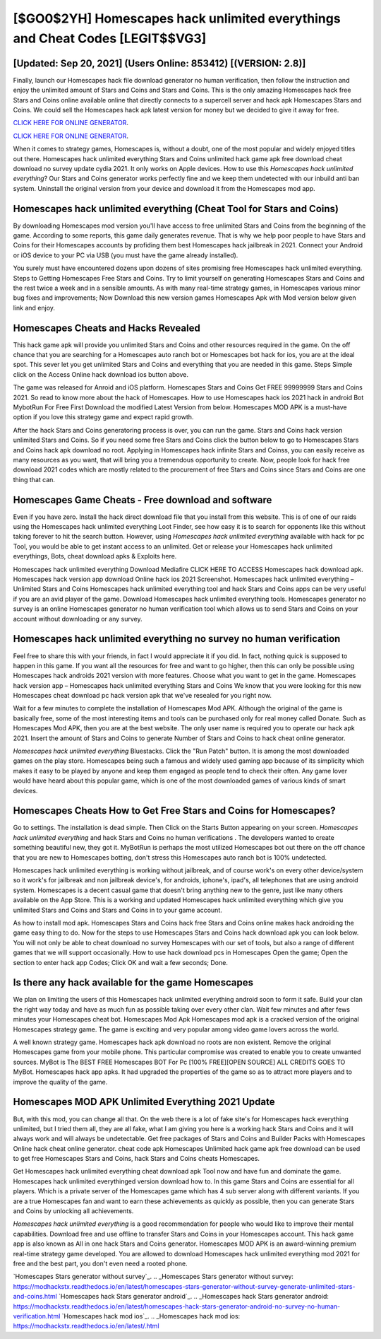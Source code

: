 [$GO0$2YH] Homescapes hack unlimited everythings and Cheat Codes [LEGIT$$VG3]
=========

[Updated: Sep 20, 2021] (Users Online: 853412) [(VERSION: 2.8)]
---------

Finally, launch our Homescapes hack file download generator no human verification, then follow the instruction and enjoy the unlimited amount of Stars and Coins and Stars and Coins. This is the only amazing Homescapes hack free Stars and Coins online available online that directly connects to a supercell server and hack apk Homescapes Stars and Coins.  We could sell the Homescapes hack apk latest version for money but we decided to give it away for free.

`CLICK HERE FOR ONLINE GENERATOR`_.

.. _CLICK HERE FOR ONLINE GENERATOR: http://realdld.xyz/5f59f80

`CLICK HERE FOR ONLINE GENERATOR`_.

.. _CLICK HERE FOR ONLINE GENERATOR: http://realdld.xyz/5f59f80

When it comes to strategy games, Homescapes is, without a doubt, one of the most popular and widely enjoyed titles out there.  Homescapes hack unlimited everything Stars and Coins unlimited hack game apk free download cheat download no survey update cydia 2021.  It only works on Apple devices. How to use this *Homescapes hack unlimited everything*?  Our Stars and Coins generator works perfectly fine and we keep them undetected with our inbuild anti ban system.  Uninstall the original version from your device and download it from the Homescapes mod app.

Homescapes hack unlimited everything (Cheat Tool for Stars and Coins)
---------

By downloading Homescapes mod version you'll have access to free unlimited Stars and Coins from the beginning of the game.  According to some reports, this game daily generates revenue. That is why we help poor people to have Stars and Coins for their Homescapes accounts by profiding them best Homescapes hack jailbreak in 2021.  Connect your Android or iOS device to your PC via USB (you must have the game already installed).

You surely must have encountered dozens upon dozens of sites promising free Homescapes hack unlimited everything. Steps to Getting Homescapes Free Stars and Coins.  Try to limit yourself on generating Homescapes Stars and Coins and the rest twice a week and in a sensible amounts.  As with many real-time strategy games, in Homescapes various minor bug fixes and improvements; Now Download this new version games Homescapes Apk with Mod version below given link and enjoy.


Homescapes Cheats and Hacks Revealed
---------

This hack game apk will provide you unlimited Stars and Coins and other resources required in the game.  On the off chance that you are searching for a Homescapes auto ranch bot or Homescapes bot hack for ios, you are at the ideal spot.  This sever let you get unlimited Stars and Coins and everything that you are needed in this game.  Steps Simple click on the Access Online hack download ios button above.

The game was released for Anroid and iOS platform. Homescapes Stars and Coins Get FREE 99999999 Stars and Coins 2021. So read to know more about the hack of Homescapes.  How to use Homescapes hack ios 2021 hack in android Bot MybotRun For Free First Download the modified Latest Version from below.  Homescapes MOD APK is a must-have option if you love this strategy game and expect rapid growth.

After the hack Stars and Coins generatoring process is over, you can run the game. Stars and Coins hack version unlimited Stars and Coins.   So if you need some free Stars and Coins click the button below to go to Homescapes Stars and Coins hack apk download no root.  Applying in Homescapes hack infinite Stars and Coinss, you can easily receive as many resources as you want, that will bring you a tremendous opportunity to create.  Now, people look for hack free download 2021 codes which are mostly related to the procurement of free Stars and Coins since Stars and Coins are one thing that can.

Homescapes Game Cheats - Free download and software
---------

Even if you have zero. Install the hack direct download file that you install from this website.  This is of one of our raids using the Homescapes hack unlimited everything Loot Finder, see how easy it is to search for opponents like this without taking forever to hit the search button.  However, using *Homescapes hack unlimited everything* available with hack for pc Tool, you would be able to get instant access to an unlimited. Get or release your Homescapes hack unlimited everythings, Bots, cheat download apks & Exploits here.

Homescapes hack unlimited everything Download Mediafire CLICK HERE TO ACCESS Homescapes hack download apk.  Homescapes hack version app download Online hack ios 2021 Screenshot.  Homescapes hack unlimited everything – Unlimited Stars and Coins Homescapes hack unlimited everything tool and hack Stars and Coins apps can be very useful if you are an avid player of the game.  Download Homescapes hack unlimited everything tools.  Homescapes generator no survey is an online Homescapes generator no human verification tool which allows us to send Stars and Coins on your account without downloading or any survey.

Homescapes hack unlimited everything no survey no human verification
---------

Feel free to share this with your friends, in fact I would appreciate it if you did. In fact, nothing quick is supposed to happen in this game.  If you want all the resources for free and want to go higher, then this can only be possible using Homescapes hack androids 2021 version with more features. Choose what you want to get in the game. Homescapes hack version app – Homescapes hack unlimited everything Stars and Coins We know that you were looking for this new Homescapes cheat download pc hack version apk that we've resealed for you right now.

Wait for a few minutes to complete the installation of Homescapes Mod APK. Although the original of the game is basically free, some of the most interesting items and tools can be purchased only for real money called Donate. Such as Homescapes Mod APK, then you are at the best website.  The only user name is required you to operate our hack apk 2021. Insert the amount of Stars and Coins to generate Number of Stars and Coins to hack cheat online generator.

*Homescapes hack unlimited everything* Bluestacks. Click the "Run Patch" button.  It is among the most downloaded games on the play store.  Homescapes being such a famous and widely used gaming app because of its simplicity which makes it easy to be played by anyone and keep them engaged as people tend to check their often.  Any game lover would have heard about this popular game, which is one of the most downloaded games of various kinds of smart devices.

Homescapes Cheats How to Get Free Stars and Coins for Homescapes?
---------

Go to settings.  The installation is dead simple.  Then Click on the Starts Button appearing on your screen.  *Homescapes hack unlimited everything* and hack Stars and Coins no human verifications .  The developers wanted to create something beautiful new, they got it.  MyBotRun is perhaps the most utilized Homescapes bot out there on the off chance that you are new to Homescapes botting, don't stress this Homescapes auto ranch bot is 100% undetected.

Homescapes hack unlimited everything is working without jailbreak, and of course work's on every other device/system so it work's for jailbreak and non jailbreak device's, for androids, iphone's, ipad's, all telephones that are using android system. Homescapes is a decent casual game that doesn't bring anything new to the genre, just like many others available on the App Store.  This is a working and updated ‎Homescapes hack unlimited everything which give you unlimited Stars and Coins and Stars and Coins in to your game account.

As how to install mod apk. Homescapes Stars and Coins hack free Stars and Coins online makes hack androiding the game easy thing to do.  Now for the steps to use Homescapes Stars and Coins hack download apk you can look below.  You will not only be able to cheat download no survey Homescapes with our set of tools, but also a range of different games that we will support occasionally. How to use hack download pcs in Homescapes Open the game; Open the section to enter hack app Codes; Click OK and wait a few seconds; Done.

Is there any hack available for the game Homescapes
---------

We plan on limiting the users of this Homescapes hack unlimited everything android soon to form it safe.  Build your clan the right way today and have as much fun as possible taking over every other clan. Wait few minutes and after fews minutes your Homescapes cheat bot. Homescapes Mod Apk Homescapes mod apk is a cracked version of the original Homescapes strategy game.  The game is exciting and very popular among video game lovers across the world.

A well known strategy game.  Homescapes hack apk download no roots are non existent. Remove the original Homescapes game from your mobile phone.  This particular compromise was created to enable you to create unwanted sources. MyBot is The BEST FREE Homescapes BOT For Pc [100% FREE][OPEN SOURCE] ALL CREDITS GOES TO MyBot. Homescapes hack app apks.  It had upgraded the properties of the game so as to attract more players and to improve the quality of the game.

Homescapes MOD APK Unlimited Everything 2021 Update
---------

But, with this mod, you can change all that. On the web there is a lot of fake site's for Homescapes hack everything unlimited, but I tried them all, they are all fake, what I am giving you here is a working hack Stars and Coins and it will always work and will always be undetectable. Get free packages of Stars and Coins and Builder Packs with Homescapes Online hack cheat online generator. cheat code apk Homescapes Unlimited hack game apk free download can be used to get free Homescapes Stars and Coins, hack Stars and Coins cheats Homescapes.

Get Homescapes hack unlimited everything cheat download apk Tool now and have fun and dominate the game.  Homescapes hack unlimited everythinged version download how to.  In this game Stars and Coins are essential for all players.  Which is a private server of the Homescapes game which has 4 sub server along with different variants.  If you are a true Homescapes fan and want to earn these achievements as quickly as possible, then you can generate Stars and Coins by unlocking all achievements.

*Homescapes hack unlimited everything* is a good recommendation for people who would like to improve their mental capabilities.  Download free and use offline to transfer Stars and Coins in your Homescapes account.  This hack game app is also known as All in one hack Stars and Coins generator.  Homescapes MOD APK is an award-winning premium real-time strategy game developed.  You are allowed to download Homescapes hack unlimited everything mod 2021 for free and the best part, you don't even need a rooted phone.

`Homescapes Stars generator without survey`_.
.. _Homescapes Stars generator without survey: https://modhackstx.readthedocs.io/en/latest/homescapes-stars-generator-without-survey-generate-unlimited-stars-and-coins.html
`Homescapes hack Stars generator android`_.
.. _Homescapes hack Stars generator android: https://modhackstx.readthedocs.io/en/latest/homescapes-hack-stars-generator-android-no-survey-no-human-verification.html
`Homescapes hack mod ios`_.
.. _Homescapes hack mod ios: https://modhackstx.readthedocs.io/en/latest/.html